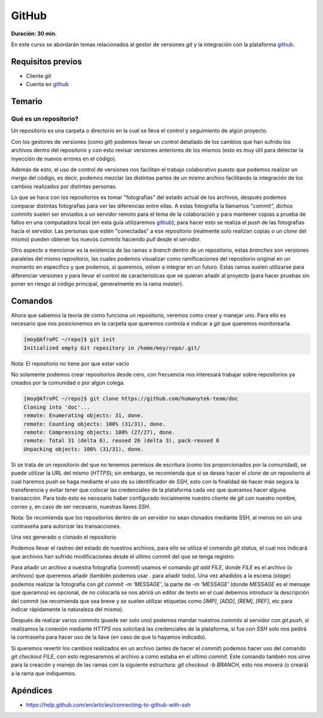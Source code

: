 GitHub
======
**Duración: 30 min.**

En este curso se abordarán temas relacionados al gestor de versiones `git` y la integración con la plataforma github_.

Requisitos previos
------------------
- Cliente `git`
- Cuenta en github_

Temario
-------
Qué es un repositorio?
______________________
Un repositorio es una carpeta o directorio en la cual se lleva el control y seguimiento de algún proyecto.

Con los gestores de versiones (como `git`) podemos llevar un control detallado de los cambios que han sufrido los archivos dentro del repositorio y con esto revisar versiones anteriores de los mismos (esto es muy útil para detectar la inyección de nuevos errores en el código).

Además de esto, el uso de control de versiones nos facilitan el trabajo colaborativo puesto que podemos realizar un `merge` del código, es decir, podemos mezclar las distintas partes de un mismo archivo facilitando la integración de los cambios realizados por distintas personas.

Lo que se hace con los repositorios es tomar "fotografías" del estado actual de los archivos, después podemos comparar distintas fotografías para ver las diferencias entre ellas. A estas fotografía la llamamos "commit", dichos `commits` suelen ser enviados a un servidor remoto para el tema de la colaboración y para mantener copias a prueba de fallos en una computadora local (en esta guía utilizaremos github_); para hacer esto se realiza el `push` de las fotografías hacía el servidor.
Las personas que estén "conectadas" a ese repositorio (realmente solo realizan copias o un `clone` del mismo) pueden obtener los nuevos `commits` haciendo `pull` desde el servidor.

Otro aspecto a mencionar es la existencia de las ramas o `branch` dentro de un repositorio, estas `branches` son versiones paralelas del mismo repositorio, las cuales podemos visualizar como ramificaciones del repositorio original en un momento en especifico y que podemos, si queremos, volver a integrar en un futuro. Estas ramas suelen utilizarse para diferenciar versiones y para llevar el control de características que se quieran añadir al proyecto (para hacer pruebas sin poner en riesgo al código principal, generalmente en la rama `master`).

Comandos
--------
Ahora que sabemos la teoría de como funciona un repositorio, veremos como crear y manejar uno. Para ello es necesario que nos posicionemos en la carpeta que queremos controla e indicar a `git` que queremos monitorearla.

.. code-block:: console

  [moy@AfroPC ~/repo]$ git init
  Initialized empty Git repository in /home/moy/repo/.git/

Nota: El repositorio no tiene por que estar vacío

No solamente podemos crear repositorios desde cero, con frecuencia nos interesará trabajar sobre repositorios ya creados por la comunidad o por algún colega.

.. code-block:: console

  [moy@AfroPC ~/repo]$ git clone https://github.com/humanytek-team/doc
  Cloning into 'doc'...
  remote: Enumerating objects: 31, done.
  remote: Counting objects: 100% (31/31), done.
  remote: Compressing objects: 100% (27/27), done.
  remote: Total 31 (delta 6), reused 26 (delta 3), pack-reused 0
  Unpacking objects: 100% (31/31), done.

Si se trata de un repositorio del que no tenemos permisos de escritura (como los proporcionados por la comunidad), se puede utilizar la URL del mismo (`HTTPS`); sin embargo, se recomienda que si se desea hacer el `clone` de un repositorio al cual haremos `push` se haga mediante el uso de su identificador de `SSH`, esto con la finalidad de hacer más segura la transferencia y evitar tener que colocar las credenciales de la plataforma cada vez que queramos hacer alguna transacción.
Para todo esto es necesario haber configurado inicialmente nuestro cliente de `git` con nuestro nombre, correo y, en caso de ser necesario, nuestras llaves `SSH`.

Nota: Se recomienda que los repositorios dentro de un servidor no sean clonados mediante SSH, al menos no sin una contraseña para autorizar las transacciones.

.. TODO Configurar git

Una vez generado o clonado el repositorio

Podemos llevar el rastreo del estado de nuestros archivos, para ello se utiliza el comando `git status`, el cual nos indicará que archivos han sufrido modificaciones desde el ultimo commit del que se tenga registro.

Para añadir un archivo a nuestra fotografía (`commit`) usamos el comando `git add FILE`, donde `FILE` es el archivo (o archivos) que queremos añadir (también podemos usar `.` para añadir todo).
Una vez añadidos a la escena (`stage`) podemos realizar la fotografía con `git commit -m 'MESSAGE'`, la parte de `-m 'MESSAGE'` (donde `MESSAGE` es el mensaje que queramos) es opcional, de no colocarla se nos abrirá un editor de texto en el cual debemos introducir la descripción del commit (se recomienda que sea breve y se suelen utilizar etiquetas como `[IMP]`, `[ADD]`, `[REM]`, `[REF]`, etc para indicar rápidamente la naturaleza del mismo).

Después de realizar varios `commits` (puede ser solo uno) podemos mandar nuestros `commits` al servidor con `git push`, si realizamos la conexión mediante `HTTPS` nos solicitará las credenciales de la plataforma, si fue con `SSH` solo nos pedirá la contraseña para hacer uso de la llave (en caso de que lo hayamos indicado).

Si queremos revertir los cambios realizados en un archivo (antes de hacer el `commit`) podemos hacer uso del comando `git checkout FILE`, con esto regresaremos el archivo a como estaba en el ultimo `commit`. Este comando también nos sirve para la creación y manejo de las ramas con la siguiente estructura: `git checkout -b BRANCH`, esto nos moverá (o creará) a la rama que indiquemos.

Apéndices
---------
- https://help.github.com/en/articles/connecting-to-github-with-ssh

.. _github: https://github.com
